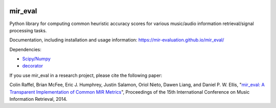 .. image:: https://github.com/mir-evaluation/mir_eval/actions/workflows/test.yml/badge.svg
    :target: https://github.com/mir-evaluation/mir_eval/actions/workflows/test.yml

.. image:: https://img.shields.io/pypi/v/mir_eval.svg
    :target: https://pypi.python.org/pypi/mir_eval

.. image:: https://codecov.io/gh/mir-evaluation/mir_eval/graph/badge.svg?token=OzRL3aW7TX 
    :target: https://codecov.io/gh/mir-evaluation/mir_eval

.. image:: https://img.shields.io/pypi/l/mir_eval.svg
    :target: https://github.com/mir-evaluation/mir_eval/blob/main/LICENSE.txt


mir_eval
========

Python library for computing common heuristic accuracy scores for various music/audio information retrieval/signal processing tasks.

Documentation, including installation and usage information: https://mir-evaluation.github.io/mir_eval/

Dependencies:

* `Scipy/Numpy <http://www.scipy.org/>`_
* `decorator <https://github.com/micheles/decorator>`_

If you use mir_eval in a research project, please cite the following paper:

Colin Raffel, Brian McFee, Eric J. Humphrey, Justin Salamon, Oriol Nieto, Dawen Liang, and Daniel P. W. Ellis, "`mir_eval: A Transparent Implementation of Common MIR Metrics <http://colinraffel.com/publications/ismir2014mir_eval.pdf>`_", Proceedings of the 15th International Conference on Music Information Retrieval, 2014.


